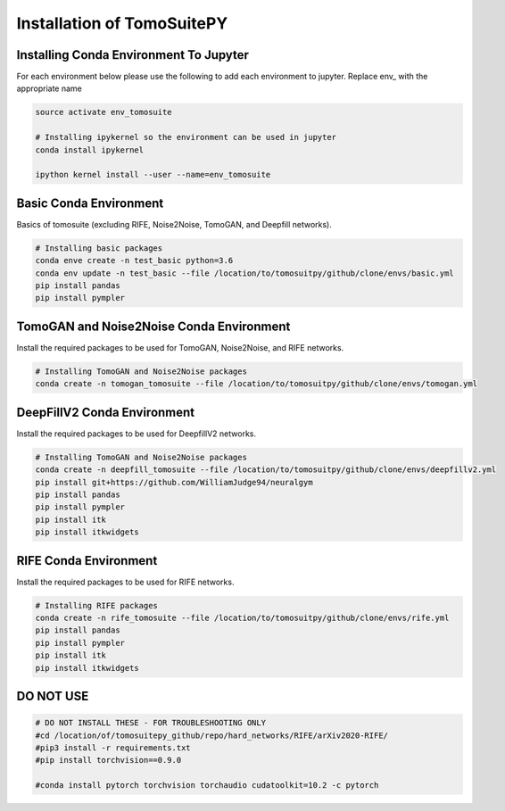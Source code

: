 .. _reconstructions:

===============================
Installation of TomoSuitePY
===============================



Installing Conda Environment To Jupyter
=======================================

For each environment below please use the following to add each environment to jupyter. Replace env_ with the appropriate name

.. code:: python

    source activate env_tomosuite

    # Installing ipykernel so the environment can be used in jupyter
    conda install ipykernel

    ipython kernel install --user --name=env_tomosuite



Basic Conda Environment
=======================

Basics of tomosuite (excluding RIFE, Noise2Noise, TomoGAN, and Deepfill networks).

.. code:: python

    # Installing basic packages
    conda enve create -n test_basic python=3.6
    conda env update -n test_basic --file /location/to/tomosuitpy/github/clone/envs/basic.yml
    pip install pandas
    pip install pympler


TomoGAN and Noise2Noise Conda Environment
==========================================

Install the required packages to be used for TomoGAN, Noise2Noise, and RIFE networks.

.. code:: python

    # Installing TomoGAN and Noise2Noise packages
    conda create -n tomogan_tomosuite --file /location/to/tomosuitpy/github/clone/envs/tomogan.yml


DeepFillV2 Conda Environment
============================

Install the required packages to be used for DeepfillV2 networks.

.. code:: python

    # Installing TomoGAN and Noise2Noise packages
    conda create -n deepfill_tomosuite --file /location/to/tomosuitpy/github/clone/envs/deepfillv2.yml
    pip install git+https://github.com/WilliamJudge94/neuralgym
    pip install pandas
    pip install pympler
    pip install itk
    pip install itkwidgets

RIFE Conda Environment
======================

Install the required packages to be used for RIFE networks.

.. code:: python

    # Installing RIFE packages
    conda create -n rife_tomosuite --file /location/to/tomosuitpy/github/clone/envs/rife.yml
    pip install pandas
    pip install pympler
    pip install itk
    pip install itkwidgets


DO NOT USE
======================

.. code:: python

    # DO NOT INSTALL THESE - FOR TROUBLESHOOTING ONLY
    #cd /location/of/tomosuitepy_github/repo/hard_networks/RIFE/arXiv2020-RIFE/
    #pip3 install -r requirements.txt
    #pip install torchvision==0.9.0

    #conda install pytorch torchvision torchaudio cudatoolkit=10.2 -c pytorch


